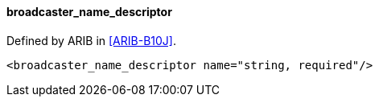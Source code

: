 ==== broadcaster_name_descriptor

Defined by ARIB in <<ARIB-B10J>>.

[source,xml]
----
<broadcaster_name_descriptor name="string, required"/>
----
